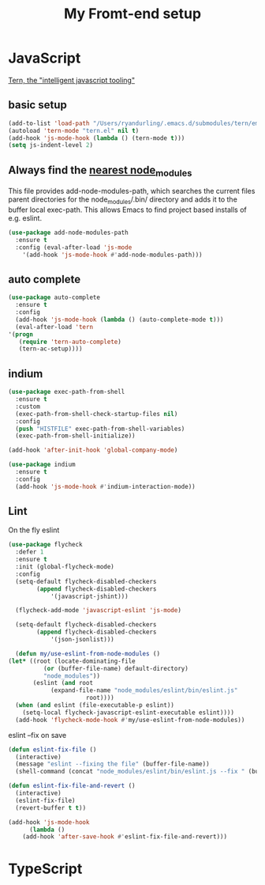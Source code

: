 #+TITLE: My Fromt-end setup

* JavaScript

[[https://ternjs.net/doc/manual.html#emacs][Tern, the "intelligent javascript tooling"]]

** basic setup
    #+BEGIN_SRC emacs-lisp
    (add-to-list 'load-path "/Users/ryandurling/.emacs.d/submodules/tern/emacs")
    (autoload 'tern-mode "tern.el" nil t)
    (add-hook 'js-mode-hook (lambda () (tern-mode t)))
    (setq js-indent-level 2)
    #+END_SRC

** Always find the [[https://github.com/codesuki/add-node-modules-path][nearest node_modules]]

    This file provides add-node-modules-path, which searches the current files parent directories for the
    node_modules/.bin/ directory and adds it to the buffer local exec-path. This allows Emacs to find project
    based installs of e.g. eslint.

    #+BEGIN_SRC emacs-lisp
    (use-package add-node-modules-path
      :ensure t
      :config (eval-after-load 'js-mode
		'(add-hook 'js-mode-hook #'add-node-modules-path)))
    #+END_SRC

** auto complete

    #+BEGIN_SRC emacs-lisp
    (use-package auto-complete
      :ensure t
      :config
      (add-hook 'js-mode-hook (lambda () (auto-complete-mode t)))
      (eval-after-load 'tern
	'(progn
	   (require 'tern-auto-complete)
	   (tern-ac-setup))))
    #+END_SRC

** indium

    #+BEGIN_SRC emacs-lisp
    (use-package exec-path-from-shell
      :ensure t
      :custom
      (exec-path-from-shell-check-startup-files nil)
      :config
      (push "HISTFILE" exec-path-from-shell-variables)
      (exec-path-from-shell-initialize))

    (add-hook 'after-init-hook 'global-company-mode)

    (use-package indium
      :ensure t
      :config
      (add-hook 'js-mode-hook #'indium-interaction-mode))
    #+END_SRC

** Lint

    On the fly eslint
    #+BEGIN_SRC emacs-lisp
    (use-package flycheck
      :defer 1
      :ensure t
      :init (global-flycheck-mode)
      :config
      (setq-default flycheck-disabled-checkers
		    (append flycheck-disabled-checkers
			    '(javascript-jshint)))

      (flycheck-add-mode 'javascript-eslint 'js-mode)

      (setq-default flycheck-disabled-checkers
		    (append flycheck-disabled-checkers
			    '(json-jsonlist)))

      (defun my/use-eslint-from-node-modules ()
	(let* ((root (locate-dominating-file
		      (or (buffer-file-name) default-directory)
		      "node_modules"))
	       (eslint (and root
			    (expand-file-name "node_modules/eslint/bin/eslint.js"
					      root))))
	  (when (and eslint (file-executable-p eslint))
	    (setq-local flycheck-javascript-eslint-executable eslint))))
      (add-hook 'flycheck-mode-hook #'my/use-eslint-from-node-modules))
    #+END_SRC

    eslint --fix on save
    #+BEGIN_SRC emacs-lisp
    (defun eslint-fix-file ()
      (interactive)
      (message "eslint --fixing the file" (buffer-file-name))
      (shell-command (concat "node_modules/eslint/bin/eslint.js --fix " (buffer-file-name))))

    (defun eslint-fix-file-and-revert ()
      (interactive)
      (eslint-fix-file)
      (revert-buffer t t))

    (add-hook 'js-mode-hook
	      (lambda ()
		(add-hook 'after-save-hook #'eslint-fix-file-and-revert)))
    #+END_SRC

* TypeScript
